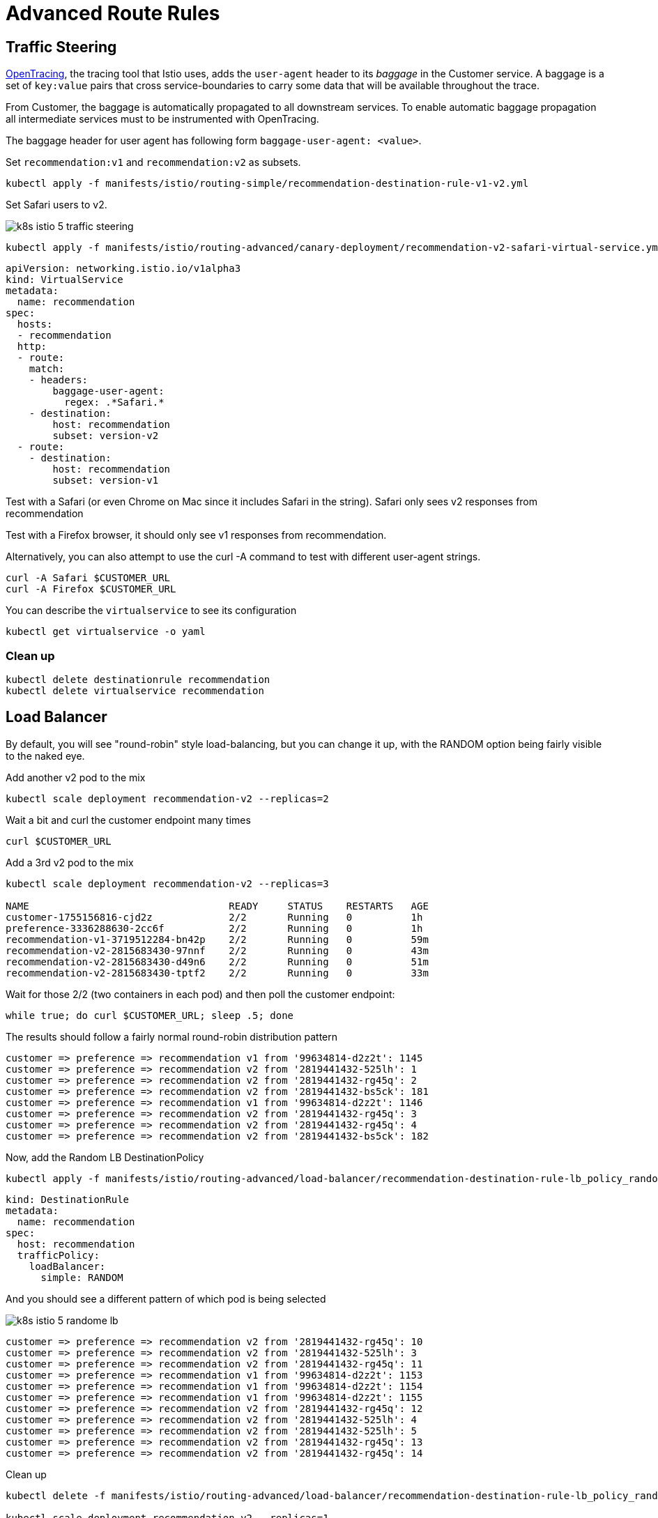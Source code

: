 = Advanced Route Rules


[#traffic-steering]
== Traffic Steering

https://opentracing.io/docs/overview/[OpenTracing], the tracing tool that Istio uses, adds the ``user-agent`` header to its _baggage_ in the Customer service. A baggage is a set of ``key:value`` pairs that cross service-boundaries to carry some data that will be available throughout the trace.

From Customer, the baggage is automatically propagated to all downstream services. To enable automatic
baggage propagation all intermediate services must to be instrumented with OpenTracing.

The baggage header for user agent has following form `baggage-user-agent: <value>`.

[#alltorecommendationv1]

Set ``recommendation:v1`` and ``recommendation:v2`` as subsets.

[source,bash]
----
kubectl apply -f manifests/istio/routing-simple/recommendation-destination-rule-v1-v2.yml
----

Set Safari users to v2.

image:k8s-istio-5-traffic-steering.png[]

[source,bash]
----
kubectl apply -f manifests/istio/routing-advanced/canary-deployment/recommendation-v2-safari-virtual-service.yml
----

[source,yaml]
----
apiVersion: networking.istio.io/v1alpha3
kind: VirtualService
metadata:
  name: recommendation
spec:
  hosts:
  - recommendation
  http:
  - route:
    match:
    - headers:
        baggage-user-agent:
          regex: .*Safari.*
    - destination:
        host: recommendation
        subset: version-v2
  - route:
    - destination:
        host: recommendation
        subset: version-v1
----

Test with a Safari (or even Chrome on Mac since it includes Safari in the string). Safari only sees v2 responses from recommendation

Test with a Firefox browser, it should only see v1 responses from recommendation.

Alternatively, you can also attempt to use the curl -A command to test with different user-agent strings.

[source,bash]
----
curl -A Safari $CUSTOMER_URL
curl -A Firefox $CUSTOMER_URL
----

You can describe the ``virtualservice`` to see its configuration

[source,bash]
----
kubectl get virtualservice -o yaml
----

=== Clean up

[source,bash]
----
kubectl delete destinationrule recommendation
kubectl delete virtualservice recommendation
----

[#loadbalancer]
== Load Balancer

By default, you will see "round-robin" style load-balancing, but you can change it up, with the RANDOM option being fairly visible to the naked eye.

Add another v2 pod to the mix

[source,bash]
----
kubectl scale deployment recommendation-v2 --replicas=2
----

Wait a bit and curl the customer endpoint many times

[source,bash]
----
curl $CUSTOMER_URL
----

Add a 3rd v2 pod to the mix

[source,bash]
----
kubectl scale deployment recommendation-v2 --replicas=3

NAME                                  READY     STATUS    RESTARTS   AGE
customer-1755156816-cjd2z             2/2       Running   0          1h
preference-3336288630-2cc6f           2/2       Running   0          1h
recommendation-v1-3719512284-bn42p    2/2       Running   0          59m
recommendation-v2-2815683430-97nnf    2/2       Running   0          43m
recommendation-v2-2815683430-d49n6    2/2       Running   0          51m
recommendation-v2-2815683430-tptf2    2/2       Running   0          33m
----

Wait for those 2/2 (two containers in each pod) and then poll the customer endpoint:

[source, bash]
----
while true; do curl $CUSTOMER_URL; sleep .5; done
----

The results should follow a fairly normal round-robin distribution pattern

[source,bash]
----
customer => preference => recommendation v1 from '99634814-d2z2t': 1145
customer => preference => recommendation v2 from '2819441432-525lh': 1
customer => preference => recommendation v2 from '2819441432-rg45q': 2
customer => preference => recommendation v2 from '2819441432-bs5ck': 181
customer => preference => recommendation v1 from '99634814-d2z2t': 1146
customer => preference => recommendation v2 from '2819441432-rg45q': 3
customer => preference => recommendation v2 from '2819441432-rg45q': 4
customer => preference => recommendation v2 from '2819441432-bs5ck': 182
----

Now, add the Random LB DestinationPolicy

[source,bash]
----
kubectl apply -f manifests/istio/routing-advanced/load-balancer/recommendation-destination-rule-lb_policy_random.yml
----

[source,yaml]
----
kind: DestinationRule
metadata:
  name: recommendation
spec:
  host: recommendation
  trafficPolicy:
    loadBalancer:
      simple: RANDOM
----

And you should see a different pattern of which pod is being selected

image:k8s-istio-5-randome-lb.png[]

[source,bash]
----
customer => preference => recommendation v2 from '2819441432-rg45q': 10
customer => preference => recommendation v2 from '2819441432-525lh': 3
customer => preference => recommendation v2 from '2819441432-rg45q': 11
customer => preference => recommendation v1 from '99634814-d2z2t': 1153
customer => preference => recommendation v1 from '99634814-d2z2t': 1154
customer => preference => recommendation v1 from '99634814-d2z2t': 1155
customer => preference => recommendation v2 from '2819441432-rg45q': 12
customer => preference => recommendation v2 from '2819441432-525lh': 4
customer => preference => recommendation v2 from '2819441432-525lh': 5
customer => preference => recommendation v2 from '2819441432-rg45q': 13
customer => preference => recommendation v2 from '2819441432-rg45q': 14
----

Clean up

[source,bash]
----
kubectl delete -f manifests/istio/routing-advanced/load-balancer/recommendation-destination-rule-lb_policy_random.yml

kubectl scale deployment recommendation-v2 --replicas=1
----

[#ratelimiting]
== Rate Limiting

IMPORTANT: The Rate Limiting rules take some time to be applied and reflected. Be patient here!

Here we will limit the number of concurrent requests into recommendation v2

Now apply the rate limit handler

[source,bash]
----
kubectl apply -f manifests/istio/routing-advanced/rate-limiting/recommendation_rate_limit_handler.yml
----

[source,yaml]
----
apiVersion: "config.istio.io/v1alpha2"
kind: memquota
metadata:
  name: handler
  namespace: istio-system
spec:
  quotas:
  - name: requestcount.quota.istio-system
    # default rate limit is 5000qps
    maxAmount: 5000
    validDuration: 1s
    # The first matching override is applied.
    # A requestcount instance is checked against override dimensions.
    overrides:
    - dimensions:
        destination: recommendation
        destinationVersion: v2
        source: preference
      maxAmount: 1
      validDuration: 1s
----

Now setup the requestcount quota

[source,bash]
----
kubectl apply -f manifests/istio/routing-advanced/rate-limiting/rate_limit_rule.yml
----

Throw some requests at customer:

[source, bash]
----
while true; do curl $CUSTOMER_URL; sleep .5; done
----

You should see some 429 errors:

[source,bash]
----
customer => preference => recommendation v2 from '2819441432-f4ls5': 108
customer => preference => recommendation v1 from '99634814-d2z2t': 1932
customer => preference => recommendation v2 from '2819441432-f4ls5': 109
customer => preference => recommendation v1 from '99634814-d2z2t': 1933
customer => 503 preference => 429 RESOURCE_EXHAUSTED:Quota is exhausted for: RequestCount
customer => preference => recommendation v1 from '99634814-d2z2t': 1934
customer => preference => recommendation v2 from '2819441432-f4ls5': 110
customer => preference => recommendation v1 from '99634814-d2z2t': 1935
customer => 503 preference => 429 RESOURCE_EXHAUSTED:Quota is exhausted for: RequestCount
customer => preference => recommendation v1 from '99634814-d2z2t': 1936
customer => preference => recommendation v2 from '2819441432-f4ls5': 111
customer => preference => recommendation v1 from '99634814-d2z2t': 1937
customer => 503 preference => 429 RESOURCE_EXHAUSTED:Quota is exhausted for: RequestCount
customer => preference => recommendation v1 from '99634814-d2z2t': 1938
customer => preference => recommendation v2 from '2819441432-f4ls5': 112
----

Clean up

[source,bash]
----
kubectl delete -f manifests/istio/routing-advanced/rate-limiting/rate_limit_rule.yml

kubectl delete -f manifests/istio/routing-advanced/rate-limiting/recommendation_rate_limit_handler.yml
----
